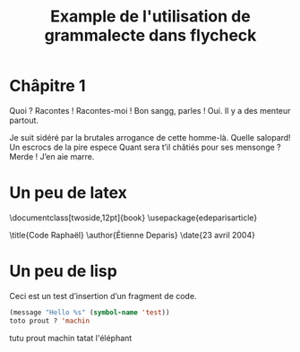 #+title: Example de l'utilisation de grammalecte dans flycheck

* Châpitre 1

Quoi ? Racontes ! Racontes-moi ! Bon sangg, parles ! Oui. Il y a des
menteur partout.

Je suit sidéré par la brutales arrogance de cette homme-là. Quelle
salopard! Un escrocs de la pire espece Quant sera t’il châtiés pour ses
mensonge ? Merde ! J’en aie marre.

* Un peu de latex

\documentclass[twoside,12pt]{book}
\usepackage{edeparisarticle}

\title{Code Raphaël}
\author{Étienne Deparis}
\date{23 avril 2004}

\begin{document}
\input{input/couverture}
\tableofcontents
\cleardoublepage

\begin{flushright}
\vspace{8cm}

\section{Avec des faute}

Le secret le mieux gardé de toute l'histoire a été trahi. La
huitième colonne, prête à s'ouvrir, plonge le monde dans une peur
sans fin. Seule, une poignée d'homme décidés peut arrêter ses
effets.

\end{flushright}

\input{input/chapter1}

\end{document}

* Un peu de lisp

Ceci est un test d’insertion d’un fragment de code.

#+begin_src emacs-lisp
(message "Hello %s" (symbol-name 'test))
toto prout ? 'machin
#+end_src

tutu prout machin tatat l'éléphant

